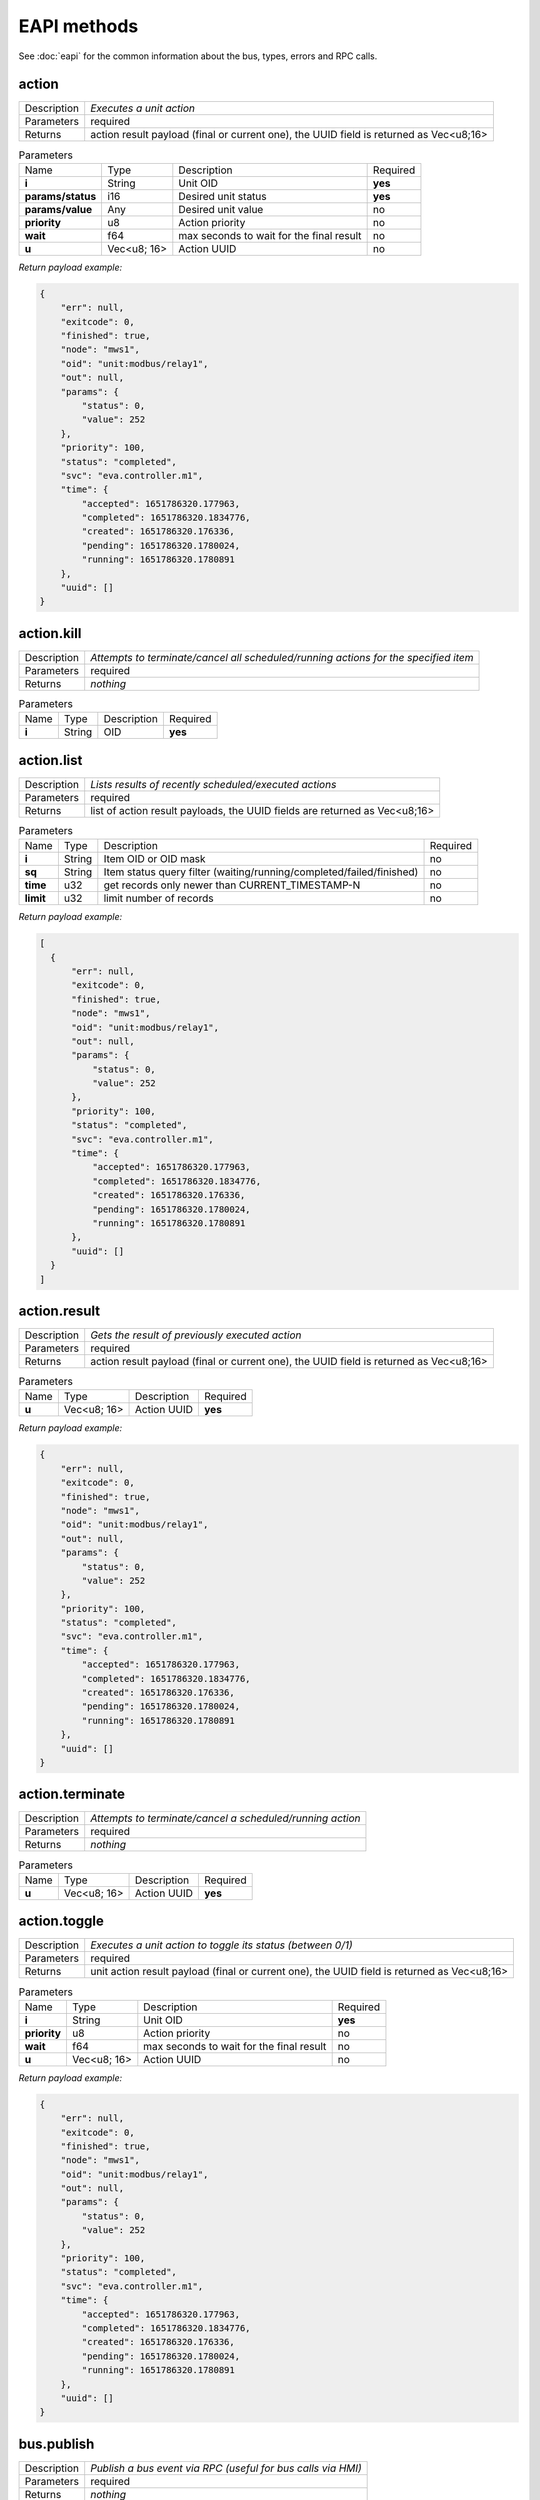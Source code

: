 EAPI methods
============

See :doc:`eapi` for the common information about the bus, types, errors and RPC calls.

.. _eva4_eva.core__action:

action
------

.. list-table::
   :header-rows: 0

   * - Description
     - *Executes a unit action*
   * - Parameters
     - required
   * - Returns
     - action result payload (final or current one), the UUID field is returned as Vec<u8;16>

.. list-table:: Parameters
   :align: left

   * - Name
     - Type
     - Description
     - Required
   * - **i**
     - String
     - Unit OID
     - **yes**
   * - **params/status**
     - i16
     - Desired unit status
     - **yes**
   * - **params/value**
     - Any
     - Desired unit value
     - no
   * - **priority**
     - u8
     - Action priority
     - no
   * - **wait**
     - f64
     - max seconds to wait for the final result
     - no
   * - **u**
     - Vec<u8; 16>
     - Action UUID
     - no


*Return payload example:*

.. code:: json

  {
      "err": null,
      "exitcode": 0,
      "finished": true,
      "node": "mws1",
      "oid": "unit:modbus/relay1",
      "out": null,
      "params": {
          "status": 0,
          "value": 252
      },
      "priority": 100,
      "status": "completed",
      "svc": "eva.controller.m1",
      "time": {
          "accepted": 1651786320.177963,
          "completed": 1651786320.1834776,
          "created": 1651786320.176336,
          "pending": 1651786320.1780024,
          "running": 1651786320.1780891
      },
      "uuid": []
  }
  

.. _eva4_eva.core__action.kill:

action.kill
-----------

.. list-table::
   :header-rows: 0

   * - Description
     - *Attempts to terminate/cancel all scheduled/running actions for the specified item*
   * - Parameters
     - required
   * - Returns
     - *nothing*

.. list-table:: Parameters
   :align: left

   * - Name
     - Type
     - Description
     - Required
   * - **i**
     - String
     - OID
     - **yes**

.. _eva4_eva.core__action.list:

action.list
-----------

.. list-table::
   :header-rows: 0

   * - Description
     - *Lists results of recently scheduled/executed actions*
   * - Parameters
     - required
   * - Returns
     - list of action result payloads, the UUID fields are returned as Vec<u8;16>

.. list-table:: Parameters
   :align: left

   * - Name
     - Type
     - Description
     - Required
   * - **i**
     - String
     - Item OID or OID mask
     - no
   * - **sq**
     - String
     - Item status query filter (waiting/running/completed/failed/finished)
     - no
   * - **time**
     - u32
     - get records only newer than CURRENT_TIMESTAMP-N
     - no
   * - **limit**
     - u32
     - limit number of records
     - no


*Return payload example:*

.. code:: json

  [
    {
        "err": null,
        "exitcode": 0,
        "finished": true,
        "node": "mws1",
        "oid": "unit:modbus/relay1",
        "out": null,
        "params": {
            "status": 0,
            "value": 252
        },
        "priority": 100,
        "status": "completed",
        "svc": "eva.controller.m1",
        "time": {
            "accepted": 1651786320.177963,
            "completed": 1651786320.1834776,
            "created": 1651786320.176336,
            "pending": 1651786320.1780024,
            "running": 1651786320.1780891
        },
        "uuid": []
    }
  ]
  

.. _eva4_eva.core__action.result:

action.result
-------------

.. list-table::
   :header-rows: 0

   * - Description
     - *Gets the result of previously executed action*
   * - Parameters
     - required
   * - Returns
     - action result payload (final or current one), the UUID field is returned as Vec<u8;16>

.. list-table:: Parameters
   :align: left

   * - Name
     - Type
     - Description
     - Required
   * - **u**
     - Vec<u8; 16>
     - Action UUID
     - **yes**


*Return payload example:*

.. code:: json

  {
      "err": null,
      "exitcode": 0,
      "finished": true,
      "node": "mws1",
      "oid": "unit:modbus/relay1",
      "out": null,
      "params": {
          "status": 0,
          "value": 252
      },
      "priority": 100,
      "status": "completed",
      "svc": "eva.controller.m1",
      "time": {
          "accepted": 1651786320.177963,
          "completed": 1651786320.1834776,
          "created": 1651786320.176336,
          "pending": 1651786320.1780024,
          "running": 1651786320.1780891
      },
      "uuid": []
  }
  

.. _eva4_eva.core__action.terminate:

action.terminate
----------------

.. list-table::
   :header-rows: 0

   * - Description
     - *Attempts to terminate/cancel a scheduled/running action*
   * - Parameters
     - required
   * - Returns
     - *nothing*

.. list-table:: Parameters
   :align: left

   * - Name
     - Type
     - Description
     - Required
   * - **u**
     - Vec<u8; 16>
     - Action UUID
     - **yes**

.. _eva4_eva.core__action.toggle:

action.toggle
-------------

.. list-table::
   :header-rows: 0

   * - Description
     - *Executes a unit action to toggle its status (between 0/1)*
   * - Parameters
     - required
   * - Returns
     - unit action result payload (final or current one), the UUID field is returned as Vec<u8;16>

.. list-table:: Parameters
   :align: left

   * - Name
     - Type
     - Description
     - Required
   * - **i**
     - String
     - Unit OID
     - **yes**
   * - **priority**
     - u8
     - Action priority
     - no
   * - **wait**
     - f64
     - max seconds to wait for the final result
     - no
   * - **u**
     - Vec<u8; 16>
     - Action UUID
     - no


*Return payload example:*

.. code:: json

  {
      "err": null,
      "exitcode": 0,
      "finished": true,
      "node": "mws1",
      "oid": "unit:modbus/relay1",
      "out": null,
      "params": {
          "status": 0,
          "value": 252
      },
      "priority": 100,
      "status": "completed",
      "svc": "eva.controller.m1",
      "time": {
          "accepted": 1651786320.177963,
          "completed": 1651786320.1834776,
          "created": 1651786320.176336,
          "pending": 1651786320.1780024,
          "running": 1651786320.1780891
      },
      "uuid": []
  }
  

.. _eva4_eva.core__bus.publish:

bus.publish
-----------

.. list-table::
   :header-rows: 0

   * - Description
     - *Publish a bus event via RPC (useful for bus calls via HMI)*
   * - Parameters
     - required
   * - Returns
     - *nothing*

.. list-table:: Parameters
   :align: left

   * - Name
     - Type
     - Description
     - Required
   * - **topic**
     - String
     - Event topic
     - **yes**
   * - **message**
     - Any
     - Event message
     - **yes**

.. _eva4_eva.core__core.shutdown:

core.shutdown
-------------

.. list-table::
   :header-rows: 0

   * - Description
     - *Shuts down the core (will be usually auto-restarted)*
   * - Parameters
     - *none*
   * - Returns
     - *nothing*

.. _eva4_eva.core__core.sysinfo:

core.sysinfo
------------

.. list-table::
   :header-rows: 0

   * - Description
     - *Get machine system info*
   * - Parameters
     - *none*
   * - Returns
     - System info payload (la = load averages, disk usage = for EVA ICS dir)


*Return payload example:*

.. code:: json

  {
      "disk_usage": 22.581110721748498,
      "la1": 3.15,
      "la15": 2.54,
      "la5": 3.21,
      "ram_usage": 65.57377548639009
  }
  

.. _eva4_eva.core__item.announce:

item.announce
-------------

.. list-table::
   :header-rows: 0

   * - Description
     - *Forces bus state announcements for selected items*
   * - Parameters
     - required
   * - Returns
     - *nothing*

.. list-table:: Parameters
   :align: left

   * - Name
     - Type
     - Description
     - Required
   * - **i**
     - String
     - Item OID or OID mask
     - no
   * - **node (alias: src)**
     - String
     - filter items by node (use .local as an alias for the local one)
     - no

.. _eva4_eva.core__item.create:

item.create
-----------

.. list-table::
   :header-rows: 0

   * - Description
     - *Creates a local item with empty config*
   * - Parameters
     - required
   * - Returns
     - *nothing*

.. list-table:: Parameters
   :align: left

   * - Name
     - Type
     - Description
     - Required
   * - **i**
     - String
     - OID
     - **yes**

.. _eva4_eva.core__item.deploy:

item.deploy
-----------

.. list-table::
   :header-rows: 0

   * - Description
     - *Deploys local items*
   * - Parameters
     - required
   * - Returns
     - *nothing*

.. list-table:: Parameters
   :align: left

   * - Name
     - Type
     - Description
     - Required
   * - **items**
     - Vec<struct>
     - :doc:`item<items>` configuration
     - **yes**

.. _eva4_eva.core__item.destroy:

item.destroy
------------

.. list-table::
   :header-rows: 0

   * - Description
     - *Destroys a local item*
   * - Parameters
     - required
   * - Returns
     - *nothing*

.. list-table:: Parameters
   :align: left

   * - Name
     - Type
     - Description
     - Required
   * - **i**
     - String
     - OID
     - **yes**

.. _eva4_eva.core__item.disable:

item.disable
------------

.. list-table::
   :header-rows: 0

   * - Description
     - *Disables local item(s)*
   * - Parameters
     - required
   * - Returns
     - *nothing*

.. list-table:: Parameters
   :align: left

   * - Name
     - Type
     - Description
     - Required
   * - **i**
     - String
     - Item OID or OID mask
     - no

.. _eva4_eva.core__item.enable:

item.enable
-----------

.. list-table::
   :header-rows: 0

   * - Description
     - *Enables local item(s)*
   * - Parameters
     - required
   * - Returns
     - *nothing*

.. list-table:: Parameters
   :align: left

   * - Name
     - Type
     - Description
     - Required
   * - **i**
     - String
     - Item OID or OID mask
     - no

.. _eva4_eva.core__item.get_config:

item.get_config
---------------

.. list-table::
   :header-rows: 0

   * - Description
     - *Gets config for an individual item*
   * - Parameters
     - required
   * - Returns
     - item configuration (struct)

.. list-table:: Parameters
   :align: left

   * - Name
     - Type
     - Description
     - Required
   * - **i**
     - String
     - OID
     - **yes**


*Return payload example:*

.. code:: json

  {
      "action": {
          "svc": "eva.controller.virtual"
      },
      "enabled": true,
      "oid": "unit:tests/door"
  }
  

.. _eva4_eva.core__item.list:

item.list
---------

.. list-table::
   :header-rows: 0

   * - Description
     - *Gets filtered list of items*
   * - Parameters
     - required
   * - Returns
     - list of items

.. list-table:: Parameters
   :align: left

   * - Name
     - Type
     - Description
     - Required
   * - **i**
     - Vec<String>/String
     - Item OID(s) or OID mask(s)
     - no
   * - **node (alias: src)**
     - String
     - filter items by node (use .local as an alias for the local one)
     - no
   * - **include**
     - Vec<String>
     - List of additional masks to include
     - no
   * - **exclude**
     - Vec<String>
     - List of additional masks to exclude
     - no


*Return payload example:*

.. code:: json

  [
      {
          "connected": true,
          "enabled": true,
          "ieid": null,
          "node": "mws1",
          "oid": "lmacro:m1",
          "t": null
      },
      {
          "connected": true,
          "enabled": true,
          "ieid": null,
          "node": "mws1",
          "oid": "lmacro:m2",
          "t": null
      }
  ]
  

.. _eva4_eva.core__item.state:

item.state
----------

.. list-table::
   :header-rows: 0

   * - Description
     - *Gets filtered list of item states*
   * - Parameters
     - required
   * - Returns
     - list of item states

.. list-table:: Parameters
   :align: left

   * - Name
     - Type
     - Description
     - Required
   * - **i**
     - Vec<String>/String
     - Item OID(s) or OID mask(s)
     - no
   * - **include**
     - Vec<String>
     - List of additional masks to include
     - no
   * - **exclude**
     - Vec<String>
     - List of additional masks to exclude
     - no
   * - **full**
     - bool
     - Return full item state (include meta and enabled fields)
     - no


*Return payload example:*

.. code:: json

  [
      {
          "connected": true,
          "ieid": [
              1923,
              728478328325649
          ],
          "node": "mws1",
          "oid": "lvar:repl/rtest1/online",
          "status": 1,
          "t": 1650246289.5193255,
          "value": 1
      },
      {
          "connected": true,
          "ieid": [
              1648,
              135594146656848
          ],
          "node": "mws1",
          "oid": "lvar:x/x",
          "status": 0,
          "t": 1648772592.8681087,
          "value": -4
      }
  ]
  

.. _eva4_eva.core__item.summary:

item.summary
------------

.. list-table::
   :header-rows: 0

   * - Description
     - *Gets local/remote item summary*
   * - Parameters
     - *none*
   * - Returns
     - item summary


*Return payload example:*

.. code:: json

  {
      "items": 22,
      "sources": {
          ".local": 20,
          "rtest1": 2
      }
  }
  

.. _eva4_eva.core__item.undeploy:

item.undeploy
-------------

.. list-table::
   :header-rows: 0

   * - Description
     - *Undeploys local items*
   * - Parameters
     - required
   * - Returns
     - *nothing*

.. list-table:: Parameters
   :align: left

   * - Name
     - Type
     - Description
     - Required
   * - **items**
     - Vec<struct/String>
     - item configuration or a list of OIDS
     - no

.. _eva4_eva.core__log.get:

log.get
-------

.. list-table::
   :header-rows: 0

   * - Description
     - *Gets memory log records*
   * - Parameters
     - required
   * - Returns
     - memory log records (list)

.. list-table:: Parameters
   :align: left

   * - Name
     - Type
     - Description
     - Required
   * - **level**
     - u8/String
     - log level (0=trace, 10=debug, 20=info, 30=warn, 40=error)
     - no
   * - **time**
     - u32
     - get records only newer than CURRENT_TIMESTAMP-N
     - no
   * - **limit**
     - u32
     - limit number of records
     - no
   * - **module**
     - String
     - filter log records by a module name
     - no
   * - **rx**
     - String
     - message filter regular expression
     - no


*Return payload example:*

.. code:: json

  [
    {
        "dt": "2022-05-05T22:08:50.425+02:00",
        "h": "mws1",
        "l": 20,
        "lvl": "info",
        "mod": "eva::svc",
        "msg": "eva.controller.eip starting puller #2, interval: 1s",
        "t": 1651781330.425161,
        "th": null
    },
    {
        "dt": "2022-05-05T22:08:50.425+02:00",
        "h": "mws1",
        "l": 20,
        "lvl": "info",
        "mod": "eva::svc",
        "msg": "eva.controller.eip starting puller #1, interval: 1s",
        "t": 1651781330.425518,
        "th": null
    }
  ]
  

.. _eva4_eva.core__log.purge:

log.purge
---------

.. list-table::
   :header-rows: 0

   * - Description
     - *Purges memory log records*
   * - Parameters
     - *none*
   * - Returns
     - *nothing*

.. _eva4_eva.core__lvar.clear:

lvar.clear
----------

.. list-table::
   :header-rows: 0

   * - Description
     - *Sets Lvar status to 0*
   * - Parameters
     - required
   * - Returns
     - *nothing*

.. list-table:: Parameters
   :align: left

   * - Name
     - Type
     - Description
     - Required
   * - **i**
     - String
     - Lvar OID
     - **yes**

.. _eva4_eva.core__lvar.decr:

lvar.decr
---------

.. list-table::
   :header-rows: 0

   * - Description
     - *Decrements Lvar value by 1*
   * - Parameters
     - required
   * - Returns
     - new Lvar value (i64)

.. list-table:: Parameters
   :align: left

   * - Name
     - Type
     - Description
     - Required
   * - **i**
     - String
     - Lvar OID
     - **yes**

.. _eva4_eva.core__lvar.incr:

lvar.incr
---------

.. list-table::
   :header-rows: 0

   * - Description
     - *Increments Lvar value by 1*
   * - Parameters
     - required
   * - Returns
     - new Lvar value (i64)

.. list-table:: Parameters
   :align: left

   * - Name
     - Type
     - Description
     - Required
   * - **i**
     - String
     - Lvar OID
     - **yes**

.. _eva4_eva.core__lvar.reset:

lvar.reset
----------

.. list-table::
   :header-rows: 0

   * - Description
     - *Sets Lvar status to 1*
   * - Parameters
     - required
   * - Returns
     - *nothing*

.. list-table:: Parameters
   :align: left

   * - Name
     - Type
     - Description
     - Required
   * - **i**
     - String
     - Lvar OID
     - **yes**

.. _eva4_eva.core__lvar.set:

lvar.set
--------

.. list-table::
   :header-rows: 0

   * - Description
     - *Sets Lvar status/value*
   * - Parameters
     - required
   * - Returns
     - *nothing*

.. list-table:: Parameters
   :align: left

   * - Name
     - Type
     - Description
     - Required
   * - **i**
     - String
     - Lvar OID
     - **yes**
   * - **status**
     - i16
     - Lvar status
     - no
   * - **value**
     - Any
     - Lvar value
     - no

.. _eva4_eva.core__lvar.toggle:

lvar.toggle
-----------

.. list-table::
   :header-rows: 0

   * - Description
     - *Toggles Lvar status between 0/1*
   * - Parameters
     - required
   * - Returns
     - *nothing*

.. list-table:: Parameters
   :align: left

   * - Name
     - Type
     - Description
     - Required
   * - **i**
     - String
     - Lvar OID
     - **yes**

.. _eva4_eva.core__node.get:

node.get
--------

.. list-table::
   :header-rows: 0

   * - Description
     - *Gets local/remote node info*
   * - Parameters
     - required
   * - Returns
     - node info (struct)

.. list-table:: Parameters
   :align: left

   * - Name
     - Type
     - Description
     - Required
   * - **i**
     - String
     - ID/name
     - **yes**


*Return payload example:*

.. code:: json

  {
      "info": {
          "build": 2022050502,
          "version": "4.0.0"
      },
      "online": true,
      "svc": "eva.repl.default"
  }
  

.. _eva4_eva.core__node.list:

node.list
---------

.. list-table::
   :header-rows: 0

   * - Description
     - *Lists local/registered remote nodes*
   * - Parameters
     - *none*
   * - Returns
     - node info (list)


*Return payload example:*

.. code:: json

  [
      {
          "info": {
              "build": 2022050503,
              "version": "4.0.0"
          },
          "name": "mws1",
          "online": true,
          "remote": false,
          "svc": null
      },
      {
          "info": {
              "build": 2022050502,
              "version": "4.0.0"
          },
          "name": "rtest1",
          "online": true,
          "remote": true,
          "svc": "eva.repl.default"
      }
  ]
  

.. _eva4_eva.core__run:

run
---

.. list-table::
   :header-rows: 0

   * - Description
     - *Executes lmacro*
   * - Parameters
     - required
   * - Returns
     - macro action result payload (final or current one), the UUID field is returned as Vec<u8;16>

.. list-table:: Parameters
   :align: left

   * - Name
     - Type
     - Description
     - Required
   * - **i**
     - String
     - Lmacro OID
     - **yes**
   * - **params/args**
     - Vec<Any>
     - execution arguments
     - no
   * - **params/kwargs**
     - Map<String, Any>
     - execution keyword arguments
     - no
   * - **priority**
     - u8
     - Action priority
     - no
   * - **wait**
     - f64
     - max seconds to wait for the final result
     - no
   * - **u**
     - Vec<u8; 16>
     - Action UUID
     - no


*Return payload example:*

.. code:: json

  {
      "err": null,
      "exitcode": 0,
      "finished": true,
      "node": "mws1",
      "oid": "lmacro:m1",
      "out": "I am finished successfully",
      "params": {
          "args": [
              1
          ],
          "kwargs": {
              "a": 5
          }
      },
      "priority": 100,
      "status": "completed",
      "svc": "eva.controller.py",
      "time": {
          "accepted": 1651786507.8852181,
          "completed": 1651786507.8854232,
          "created": 1651786507.8839648,
          "pending": 1651786507.8853166,
          "running": 1651786507.885348
      },
      "uuid": []
  }
  

.. _eva4_eva.core__save:

save
----

.. list-table::
   :header-rows: 0

   * - Description
     - *Saves item states if instant-save is off*
   * - Parameters
     - *none*
   * - Returns
     - *nothing*

.. _eva4_eva.core__spoint.list:

spoint.list
-----------

.. list-table::
   :header-rows: 0

   * - Description
     - *List connected secondary points*
   * - Parameters
     - *none*
   * - Returns
     - S-Point info (list)


*Return payload example:*

.. code:: json

  [
      {
          "build": 2022062202,
          "name": "eva.spoint.m1",
          "port": "192.168.22.77:7777",
          "source": "192.168.22.71:55643",
          "version": "4.0.0"
      },
      {
          "build": 2022062202,
          "name": "eva.spoint.m2",
          "port": "192.168.22.77:7777",
          "source": "192.168.22.72:55641",
          "version": "4.0.0"
      }
  ]
  

.. _eva4_eva.core__svc.deploy:

svc.deploy
----------

.. list-table::
   :header-rows: 0

   * - Description
     - *Deploys local services*
   * - Parameters
     - required
   * - Returns
     - *nothing*

.. list-table:: Parameters
   :align: left

   * - Name
     - Type
     - Description
     - Required
   * - **svcs**
     - Vec<struct>
     - Service parameters
     - no

.. _eva4_eva.core__svc.get:

svc.get
-------

.. list-table::
   :header-rows: 0

   * - Description
     - *Gets status of an individual service*
   * - Parameters
     - required
   * - Returns
     - service status

.. list-table:: Parameters
   :align: left

   * - Name
     - Type
     - Description
     - Required
   * - **i**
     - String
     - Service ID
     - **yes**


*Return payload example:*

.. code:: json

  {
      "id": "eva.controller.modbus11",
      "launcher": "eva.launcher.main",
      "pid": 2305314,
      "status": "online"
  }
  

.. _eva4_eva.core__svc.get_params:

svc.get_params
--------------

.. list-table::
   :header-rows: 0

   * - Description
     - *Gets parameters for an individual service*
   * - Parameters
     - required
   * - Returns
     - service parameters and configuration (struct)

.. list-table:: Parameters
   :align: left

   * - Name
     - Type
     - Description
     - Required
   * - **i**
     - String
     - Service ID
     - **yes**


*Return payload example:*

.. code:: json

  {
      "bus": {
          "buf_size": 8192,
          "buf_ttl": 10,
          "path": "var/bus.ipc",
          "ping_interval": 1.0,
          "queue_size": 8192,
          "timeout": null,
          "type": "native"
      },
      "command": "target/debug/eva-svc-modbus-slave",
      "config": {
          "listen": [
              {
                  "keep_alive_timeout": 180,
                  "path": "127.0.0.1:5503",
                  "protocol": "tcp",
                  "timeout": 5,
                  "unit": 1
              }
          ],
          "persistent": true
      },
      "prepare_command": null,
      "react_to_fail": false,
      "timeout": {
          "default": null,
          "shutdown": null,
          "startup": null
      },
      "user": null,
      "workers": 1
  }
  

.. _eva4_eva.core__svc.list:

svc.list
--------

.. list-table::
   :header-rows: 0

   * - Description
     - *Gets status for all local services*
   * - Parameters
     - *none*
   * - Returns
     - list of services and their status


*Return payload example:*

.. code:: json

  [
    {
        "id": "eva.aaa.acl",
        "launcher": "eva.launcher.main",
        "pid": 2305311,
        "status": "online"
    }
    {
        "id": "eva.aaa.localauth",
        "launcher": "eva.launcher.main",
        "pid": 2305312,
        "status": "online"
    }
    {
        "id": "eva.controller.modbus11",
        "launcher": "eva.launcher.main",
        "pid": 2305314,
        "status": "online"
    }
  ]
  

.. _eva4_eva.core__svc.purge:

svc.purge
---------

.. list-table::
   :header-rows: 0

   * - Description
     - *Undeploys local services and purge their data*
   * - Parameters
     - required
   * - Returns
     - *nothing*

.. list-table:: Parameters
   :align: left

   * - Name
     - Type
     - Description
     - Required
   * - **svc**
     - Vec<struct/String>
     - Service parameters or a list of service IDs
     - no

.. _eva4_eva.core__svc.restart:

svc.restart
-----------

.. list-table::
   :header-rows: 0

   * - Description
     - *Restarts a local service*
   * - Parameters
     - required
   * - Returns
     - *nothing*

.. list-table:: Parameters
   :align: left

   * - Name
     - Type
     - Description
     - Required
   * - **i**
     - String
     - Service ID
     - **yes**

.. _eva4_eva.core__svc.undeploy:

svc.undeploy
------------

.. list-table::
   :header-rows: 0

   * - Description
     - *Undeploys local services*
   * - Parameters
     - required
   * - Returns
     - *nothing*

.. list-table:: Parameters
   :align: left

   * - Name
     - Type
     - Description
     - Required
   * - **svc**
     - Vec<struct/String>
     - Service parameters or a list of service IDs
     - no

.. _eva4_eva.core__test:

test
----

.. list-table::
   :header-rows: 0

   * - Description
     - *Tests the core and gets system info*
   * - Parameters
     - *none*
   * - Returns
     - system and core information (struct)


*Return payload example:*

.. code:: json

  {
      "active": true,
      "boot_id": 2217,
      "build": 2022050503,
      "eapi_version": 1,
      "instant_save": true,
      "pid": 2305238,
      "product_code": "eva4node",
      "product_name": "EVA ICS node server",
      "system_name": "mws1",
      "time": 1651781334.3509862,
      "uptime": 5.059754863,
      "version": "4.0.0",
      "workers": 4
  }
  

.. _eva4_eva.core__update:

update
------

.. list-table::
   :header-rows: 0

   * - Description
     - *Updates the node*
   * - Parameters
     - required
   * - Returns
     - *nothing*

.. list-table:: Parameters
   :align: left

   * - Name
     - Type
     - Description
     - Required
   * - **version**
     - String
     - Try to update to the specified version
     - **yes**
   * - **build**
     - u64
     - Try to update to the specified build
     - **yes**
   * - **yes**
     - bool
     - update confirmation (must be set to true)
     - **yes**
   * - **url**
     - String
     - alternative repository URL
     - no
   * - **test**
     - bool
     - allow updating to test builds
     - no

